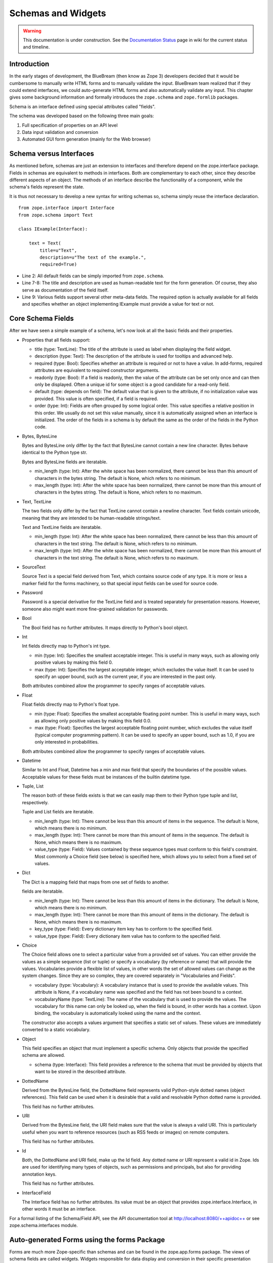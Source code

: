Schemas and Widgets
===================

.. warning::

   This documentation is under construction.  See the `Documentation
   Status <http://wiki.zope.org/bluebream/DocumentationStatus>`_ page
   in wiki for the current status and timeline.

.. highlight:: python
   :linenothreshold: 5

Introduction
------------

In the early stages of development, the BlueBream (then know as Zope
3) developers decided that it would be cumbersome to manually write
HTML forms and to manually validate the input.  BlueBream team
realized that if they could extend interfaces, we could auto-generate
HTML forms and also automatically validate any input.  This chapter
gives some background information and formally introduces the
``zope.schema`` and ``zope.formlib`` packages.

Schema is an interface defined using special attributes called
"fields".

The schema was developed based on the following three main goals:

1.  Full specification of properties on an API level

2.  Data input validation and conversion

3.  Automated GUI form generation (mainly for the Web browser)


Schema versus Interfaces
------------------------

As mentioned before, schemas are just an extension to interfaces and
therefore depend on the zope.interface package.  Fields in schemas
are equivalent to methods in interfaces.  Both are complementary to
each other, since they describe different aspects of an object.  The
methods of an interface describe the functionality of a component,
while the schema's fields represent the state.

It is thus not necessary to develop a new syntax for writing schemas
so, schema simply reuse the interface declaration.

::

  from zope.interface import Interface
  from zope.schema import Text

  class IExample(Interface):

      text = Text(
          title=u"Text",
          description=u"The text of the example.",
          required=True)

- Line 2: All default fields can be simply imported from
  ``zope.schema``.

- Line 7-8: The title and description are used as human-readable text
  for the form generation. Of course, they also serve as
  documentation of the field itself.

- Line 9: Various fields support several other meta-data fields.  The
  required option is actually available for all fields and specifies
  whether an object implementing IExample must provide a value for
  text or not.


Core Schema Fields
------------------

After we have seen a simple example of a schema, let's now look at
all the basic fields and their properties.

-   Properties that all fields support:

    - title (type: TextLine): The title of the attribute is used as
      label when displaying the field widget.

    - description (type: Text): The description of the attribute is
      used for tooltips and advanced help.

    - required (type: Bool): Specifies whether an attribute is
      required or not to have a value.  In add-forms, required
      attributes are equivalent to required constructor arguments.

    - readonly (type: Bool): If a field is readonly, then the value
      of the attribute can be set only once and can then only be
      displayed.  Often a unique id for some object is a good
      candidate for a read-only field.

    - default (type: depends on field): The default value that is
      given to the attribute, if no initialization value was
      provided.  This value is often specified, if a field is
      required.

    - order (type: Int): Fields are often grouped by some logical
      order.  This value specifies a relative position in this order.
      We usually do not set this value manually, since it is
      automatically assigned when an interface is initialized.  The
      order of the fields in a schema is by default the same as the
      order of the fields in the Python code.

-   Bytes, BytesLine

    Bytes and BytesLine only differ by the fact that BytesLine cannot
    contain a new line character.  Bytes behave identical to the
    Python type str.

    Bytes and BytesLine fields are iteratable.

    - min_length (type: Int): After the white space has been
      normalized, there cannot be less than this amount of characters
      in the bytes string.  The default is None, which refers to no
      minimum.

    - max_length (type: Int): After the white space has been
      normalized, there cannot be more than this amount of characters
      in the bytes string.  The default is None, which refers to no
      maximum.

-   Text, TextLine

    The two fields only differ by the fact that TextLine cannot
    contain a newline character.  Text fields contain unicode,
    meaning that they are intended to be human-readable strings/text.

    Text and TextLine fields are iteratable.

    - min_length (type: Int): After the white space has been
      normalized, there cannot be less than this amount of characters
      in the text string.  The default is None, which refers to no
      minimum.

    - max_length (type: Int): After the white space has been
      normalized, there cannot be more than this amount of characters
      in the text string.  The default is None, which refers to no
      maximum.

-   SourceText

    Source Text is a special field derived from Text, which contains
    source code of any type.  It is more or less a marker field for
    the forms machinery, so that special input fields can be used for
    source code.

-   Password

    Password is a special derivative for the TextLine field and is
    treated separately for presentation reasons.  However, someone
    also might want more fine-grained validation for passwords.

-   Bool

    The Bool field has no further attributes.  It maps directly to
    Python's bool object.

-   Int

    Int fields directly map to Python's int type.

    - min (type: Int): Specifies the smallest acceptable integer.
      This is useful in many ways, such as allowing only positive
      values by making this field 0.

    - max (type: Int): Specifies the largest acceptable integer,
      which excludes the value itself.  It can be used to specify an
      upper bound, such as the current year, if you are interested in
      the past only.

    Both attributes combined allow the programmer to specify ranges
    of acceptable values.

-   Float

    Float fields directly map to Python's float type.

    - min (type: Float): Specifies the smallest acceptable floating
      point number.  This is useful in many ways, such as allowing
      only positive values by making this field 0.0.

    - max (type: Float): Specifies the largest acceptable floating
      point number, which excludes the value itself (typical computer
      programming pattern).  It can be used to specify an upper
      bound, such as 1.0, if you are only interested in
      probabilities.

    Both attributes combined allow the programmer to specify ranges of
    acceptable values.

-   Datetime

    Similar to Int and Float, Datetime has a min and max field that
    specify the boundaries of the possible values.  Acceptable values
    for these fields must be instances of the builtin datetime type.

-   Tuple, List

    The reason both of these fields exists is that we can easily map them
    to their Python type tuple and list, respectively.

    Tuple and List fields are iteratable.

    - min_length (type: Int): There cannot be less than this amount
      of items in the sequence.  The default is None, which means
      there is no minimum.

    - max_length (type: Int): There cannot be more than this amount
      of items in the sequence.  The default is None, which means
      there is no maximum.

    - value_type (type: Field): Values contained by these sequence
      types must conform to this field's constraint.  Most commonly a
      Choice field (see below) is specified here, which allows you to
      select from a fixed set of values.

-   Dict

    The Dict is a mapping field that maps from one set of fields to
    another.

    fields are iteratable.

    - min_length (type: Int): There cannot be less than this amount
      of items in the dictionary.  The default is None, which means
      there is no minimum.

    - max_length (type: Int): There cannot be more than this amount
      of items in the dictionary.  The default is None, which means
      there is no maximum.

    - key_type (type: Field): Every dictionary item key has to
      conform to the specified field.

    - value_type (type: Field): Every dictionary item value has to
      conform to the specified field.

-   Choice

    The Choice field allows one to select a particular value from a
    provided set of values.  You can either provide the values as a
    simple sequence (list or tuple) or specify a vocabulary (by
    reference or name) that will provide the values.  Vocabularies
    provide a flexible list of values, in other words the set of
    allowed values can change as the system changes.  Since they are
    so complex, they are covered separately in "Vocabularies and
    Fields".

    - vocabulary (type: Vocabulary): A vocabulary instance that is
      used to provide the available values.  This attribute is None,
      if a vocabulary name was specified and the field has not been
      bound to a context.

    - vocabularyName (type: TextLine): The name of the vocabulary
      that is used to provide the values.  The vocabulary for this
      name can only be looked up, when the field is bound, in other
      words has a context.  Upon binding, the vocabulary is
      automatically looked using the name and the context.

    The constructor also accepts a values argument that specifies a
    static set of values.  These values are immediately converted to
    a static vocabulary.

-   Object

    This field specifies an object that must implement a specific
    schema.  Only objects that provide the specified schema are
    allowed.

    - schema (type: Interface): This field provides a reference to
      the schema that must be provided by objects that want to be
      stored in the described attribute.

-   DottedName

    Derived from the BytesLine field, the DottedName field represents
    valid Python-style dotted names (object references).  This field
    can be used when it is desirable that a valid and resolvable
    Python dotted name is provided.

    This field has no further attributes.

-   URI

    Derived from the BytesLine field, the URI field makes sure that
    the value is always a valid URI.  This is particularly useful
    when you want to reference resources (such as RSS feeds or
    images) on remote computers.

    This field has no further attributes.

-   Id

    Both, the DottedName and URI field, make up the Id field.  Any
    dotted name or URI represent a valid id in Zope.  Ids are used
    for identifying many types of objects, such as permissions and
    principals, but also for providing annotation keys.

    This field has no further attributes.

-   InterfaceField

    The Interface field has no further attributes.  Its value must be
    an object that provides zope.interface.Interface, in other words
    it must be an interface.

For a formal listing of the Schema/Field API, see the API
documentation tool at `http://localhost:8080/++apidoc++`_ or see
zope.schema.interfaces module.


Auto-generated Forms using the forms Package
--------------------------------------------

Forms are much more Zope-specific than schemas and can be found in
the zope.app.forms package.  The views of schema fields are called
widgets.  Widgets responsible for data display and conversion in
their specific presentation type.  Currently widgets exist mainly for
HTML (the Web browser).

Widgets are separated into two groups, display and input widgets.
Display widgets are often very simply and only show a text
representation of the Python object.  The input widgets, however, are
more complex and display a greater variety of choices.  The following
list shows all available browser- based input widgets (found in
zope.app.form.browser):


Text Widgets
~~~~~~~~~~~~

Text-based widgets always require some sort of keyboard input.  A
string representation of a field is then converted to the desired
Python object, like and integer or a date.

- TextWidget: Being probably the simplest widget, it displays the
  text input element and is mainly used for the TextLine, which
  expects to be unicode.  It also serves as base widget for many of
  the following widgets.

- TextAreaWidget: As the name suggests this widget displays a text
  area and assumes its input to be some unicode string.  (note that
  the Publisher already takes care of the encoding issues).

- BytesWidget, BytesAreaWidget: Direct descendents from TextWidget
  and TextAreaWidget, the only difference is that these widgets
  expect bytes as input and not a unicode string, which means they
  must be valid ASCII encodable.

- ASCIIWidget: This widget, based on the BytesWidget, ensures that
  only ASCII character are part of the inputted data.

- PasswordWidget: Almost identical to the TextWidget, it only
  displays a password element instead of a text element.

- IntWidget: A derivative of TextWidget, it only overwrites the
  conversion method to ensure the conversion to an integer.

- FloatWidget: Derivative of TextWidget, it only overwrites the
  conversion method to ensure the conversion to an floating point.

- DatetimeWidget: Someone might expect a smart and complex widget at
  this point, but for now it is just a simple TextWidget with a
  string to datetime converter.  There is also a DateWidget that only
  handles dates.

Boolean Widgets
~~~~~~~~~~~~~~~

Boolean widgets' only responsibility is to convert some binary input
to the Python values True or False.

- CheckBoxWidget: This widget displays a single checkbox widget that
  can be either checked or unchecked, representing the state of the
  boolean value.

- BooleanRadioWidget: Two radio buttons are used to represent the
  true and false state of the boolean.  One can pass the textual
  value for the two states in the constructor.  The default is "on"
  and "off" (or their translation for languages other than English).

- BooleanSelectWidget, BooleanDropdownWidget: Similar to the
  BooleanRadioWidget, textual representations of the true and false
  state are used to select the value.  See SelectWidget and
  DropdownWidget, respectively, for more details.


Single Selection Widgets
~~~~~~~~~~~~~~~~~~~~~~~~

Widgets that allow a single item to be selected from a list of values
are usually views of a field, a vocabulary and the request, instead
of just the field and request pair.  Therefore so called
proxy-widgets are used to map from field-request to
field-vocabulary-request pairs.  For example the ChoiceInputWidget,
which takes a Choice field and a request object, is simply a function
that looks up another widget that is registered for the Choice field,
its vocabulary and the request.  Below is a list of all available
widgets that require the latter three inputs.

- SelectWidget: This widget provides a multiply-sized selection
  element where the options are populated through the vocabulary
  terms.  If the field is not required, a "no value" option will be
  available as well.  The user will allowed to only select one value
  though, since the Choice field is not a sequence-based field.

- DropdownWidget: As a simple derivative of the SelectWdiget, it has
  its size set to "1", which makes it a dropdown box.  Dropdown boxes
  have the advantage that they always just show one value, which
  makes some more user-friendly for single selections.

- RadioWidget: This widget displays a radio button for each term in
  the vocabulary.  Radio buttons have the advantage that they always
  show all choices and are therefore well suitable for small
  vocabularies.


Multiple Selections Widgets
~~~~~~~~~~~~~~~~~~~~~~~~~~~

This group of widgets is used to display input forms collection-based
fields, such as List or Set.  Similar to the single selection
widgets, two proxy- widgets are used to look up the correct widget.
The first step is to map from field- request to field- value_type-
request using a widget called CollectionInputWidget.  This allows us
to use different widgets when the value type is an Int or Choice
field for example.  Optionally, a second proxy-widget is used to
convert the field- value_type- request pair to a field- vocabulary-
request pair, as it is the case when the value type is a choice
field.

- MultiSelectWidget: Creates a select element with the multiple
  attribute set to true.  This creates a multi-selection box.  This
  is especially useful for vocabularies with many terms.  Note that
  if your vocabulary supports a query interface, you can even filter
  your selectable items using queries.

- MultiCheckBoxWidget: Similar to the multi-selection widget, this
  widget allows multi-value selections of a given list, but uses
  checkboxes instead of a list.  This widget is more useful for
  smaller vocabularies.

- TupleSequenceWidget: This widget is used for all cases where the
  value type is not a Choice field.  It used the widget of the value
  type field to add new values to the tuple.  Other input elements
  are used to remove items.

- ListSequenceWidget: This widget is equivalent to the previous one,
  except that it generates lists instead of tuples.


Miscellaneous Widgets
~~~~~~~~~~~~~~~~~~~~~

- FileWidget: This widget displays a file input element and makes
  sure the received data is a file.  This field is ideal for quickly
  uploading byte streams as required for the Bytes field.

- ObjectWidget: The ObjectWidget is the view for an object field.  It
  uses the schema of the object to construct an input form.  The
  object factory, which is passed in as a constructor argument, is
  used to build the object from the input afterwards.

Here is a simple interactive example demonstrating the rendering and
conversion functionality of a widget::

  >>> from zope.publisher.browser import TestRequest
  >>> from zope.schema import Int
  >>> from zope.app.form.browser import IntWidget
  >>> field = Int(__name__='number', title=u'Number', min=0, max=10)
  >>> request = TestRequest(form={'field.number': u'9'})
  >>> widget = IntWidget(field, request)
  >>> widget.hasInput()
  True
  >>> widget.getInputValue()
   9
  >>> print widget().replace(' ', '\n  ')
  <input
     class="textType"
     id="field.number"
     name="field.number"
     size="10"
     type="text"
     value="9"
 
  />

- Line 1 & 5: For views, including widgets, we always need a request
  object.  The TestRequest class is the quick and easy way to create
  a request without much hassle.  For each presentation type there
  exists a TestRequest class.  The class takes a form argument, which
  is a dictionary of values contained in the HTML form.  The widget
  will later access this information.

- Line 2: Import an integer field.

- Line 3 & 6: Import the widget that displays and converts an integer
  from the HTML form.  Initializing a widget only requires a field
  and a request.

- Line 4: Create an integer field with the constraint that the value
  must lie between 0 and 10.  The __name__ argument must be passed
  here, since the field has not been initialized inside an interface,
  where the __name__ would be automatically assigned.

- Line 7-8: This method checks whether the form contained a value for
  this widget.

- Line 9-10: If so, then we can use the getInputValue() method to
  return the converted and validated value (an integer in this case).
  If we would have chosen an integer outside this range, a
  WidgetInputError would have been raised.

- Line 11-20: Display the HTML representation of the widget.  The
  replace() call is only for better readability of the output.

Note that you usually will not have to deal with these methods at all
manually, since the form generator and data converter does all the
work for you.  The only method you will commonly overwrite is
_validate(), which you will use to validate custom values.  This
brings us right into the next subject, customizing widgets.

There are two ways of customizing widgets.  For small adjustments to
some parameters (properties of the widget), one can use the
browser:widget subdirective of the browser:addform and
browser:editform directives.  For example, to change the widget for a
field called "name", the following ZCML code can be used.

::

  <browser:addform
    ... >
 
    <browser:widget
        field="name"
        class="zope.app.form.browser.TextWidget"
        displayWidth="45"
        style="width: 100%"/>
 
  </browser:addform>

In this case we force the system to use the TextWidget for the name,
set the display width to 45 characters and add a style attribute that
should try to set the width of the input box to the available width.

The second possibility to change the widget of a field is to write a
custom view class.  In there, custom widgets are easily realized
using the CustomWidget wrapper class.  Here is a brief example::

  from zope.app.form.widget import CustomWidget
  from zope.app.form.browser import TextWidget

  class CustomTextWidget(TextWidget):
      ...

  class SomeView:
      name_widget = CustomWidget(CustomTextWidget)

- Line 1: Since CustomWidget is presentation type independent, it is
  defined in zope.app.form.widget.

- Line 4-5: You simply extend an existing widget.  Here you can
  overwrite everything, including the _validate() method.

- Line 7-8: You can hook in the custom widget by adding an attribute
  called name_widget, where name is the name of the field.  The value
  of the attribute is a CustomWidget instance.  CustomWidget has only
  one required constructor argument, which is the custom widget for
  the field.  Other keyword arguments can be specified as well, which
  will be set as attributes on the widget.

More information about schemas can be found in the README.txt file of
the zope.schema package.  The Zope 3 development Web site also
contains some additional material.

This concludes our introduction to schemas and forms.  For examples
of schemas and forms in practice, see the first chapters of the
"Content Components - The Basics" part.

.. _http://zope.org/Members/infrae/Formulator:
    http://zope.org/Members/infrae/Formulator
.. _http://localhost:8080/++apidoc++: http://localhost:8080/++apidoc++
